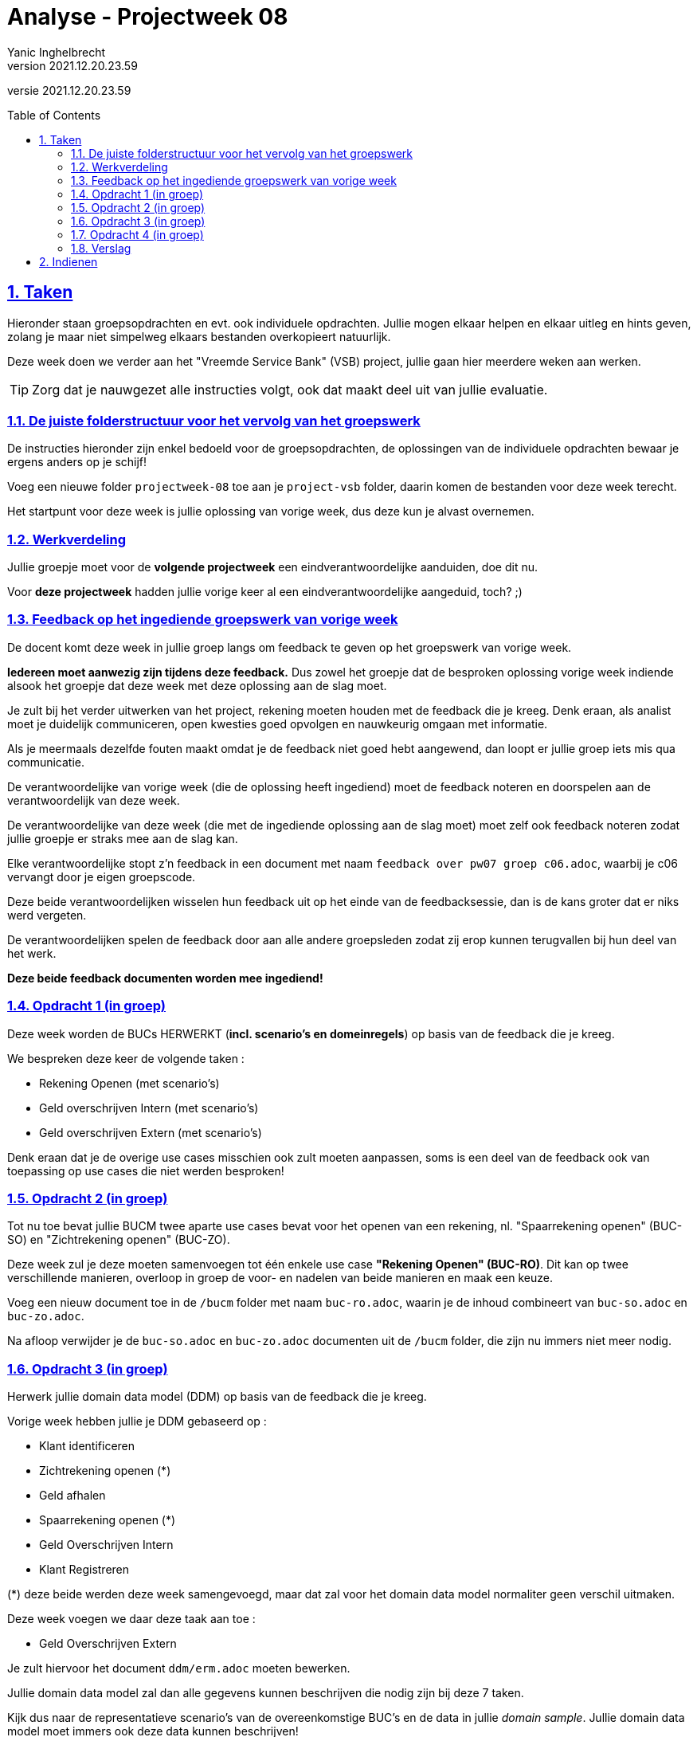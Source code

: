 = Analyse - Projectweek 08
Yanic Inghelbrecht
v2021.12.20.23.59
// toc and section numbering
:toc: preamble
:toclevels: 4
:sectnums: 
:sectlinks:
:sectnumlevels: 4
// source code formatting
:prewrap!:
:source-highlighter: rouge
:source-language: csharp
:rouge-style: github
:rouge-css: class
// inject css for highlights using docinfo
:docinfodir: ../common
:docinfo: shared-head
// folders
:imagesdir: images
:url-verdieping: ../{docname}-verdieping/{docname}-verdieping.adoc
// experimental voor kdb: en btn: macro's van AsciiDoctor
:experimental:

//preamble
[.text-right]
versie {revnumber}


== Taken

Hieronder staan groepsopdrachten en evt. ook individuele opdrachten. Jullie mogen elkaar helpen en elkaar uitleg en hints geven, zolang je maar niet simpelweg elkaars bestanden overkopieert natuurlijk.

Deze week doen we verder aan het "Vreemde Service Bank" (VSB) project, jullie gaan hier meerdere weken aan werken.

[TIP]
====
Zorg dat je nauwgezet alle instructies volgt, ook dat maakt deel uit van jullie evaluatie.
====

=== De juiste folderstructuur voor het vervolg van het groepswerk

De instructies hieronder zijn enkel bedoeld voor de groepsopdrachten, de oplossingen van de individuele opdrachten bewaar je ergens anders op je schijf!

Voeg een nieuwe folder `projectweek-08` toe aan je `project-vsb` folder, daarin komen de bestanden voor deze week terecht.

Het startpunt voor deze week is jullie oplossing van vorige week, dus deze kun je alvast overnemen.


=== Werkverdeling

Jullie groepje moet voor de **volgende projectweek** een eindverantwoordelijke aanduiden, doe dit nu. 

Voor **deze projectweek** hadden jullie vorige keer al een eindverantwoordelijke aangeduid, toch? ;)


=== Feedback op het ingediende groepswerk van vorige week

De docent komt deze week in jullie groep langs om feedback te geven op het groepswerk van vorige week. 

**Iedereen moet aanwezig zijn tijdens deze feedback.** Dus zowel het groepje dat de besproken oplossing vorige week indiende alsook het groepje dat deze week met deze oplossing aan de slag moet.

Je zult bij het verder uitwerken van het project, rekening moeten houden met de feedback die je kreeg. Denk eraan, als analist moet je duidelijk communiceren, open kwesties goed opvolgen en nauwkeurig omgaan met informatie. 

Als je meermaals dezelfde fouten maakt omdat je de feedback niet goed hebt aangewend, dan loopt er jullie groep iets mis qua communicatie.

De verantwoordelijke van vorige week (die de oplossing heeft ingediend) moet de feedback noteren en doorspelen aan de verantwoordelijk van deze week.

De verantwoordelijke van deze week (die met de ingediende oplossing aan de slag moet) moet zelf ook feedback noteren zodat jullie groepje er straks mee aan de slag kan.

Elke verantwoordelijke stopt z'n feedback in een document met naam `feedback over pw07 groep c06.adoc`, waarbij je c06 vervangt door je eigen groepscode.

Deze beide verantwoordelijken wisselen hun feedback uit op het einde van de feedbacksessie, dan is de kans groter dat er niks werd vergeten.

De verantwoordelijken spelen de feedback door aan alle andere groepsleden zodat zij erop kunnen terugvallen bij hun deel van het werk.

**Deze beide feedback documenten worden mee ingediend!**


=== Opdracht 1 (in groep)

Deze week worden de BUCs HERWERKT (**incl. scenario's en domeinregels**) op basis van de feedback die je kreeg.

We bespreken deze keer de volgende taken :

* Rekening Openen (met scenario's)
* Geld overschrijven Intern (met scenario's)
* Geld overschrijven Extern (met scenario's)

Denk eraan dat je de overige use cases misschien ook zult moeten aanpassen, soms is een deel van de feedback ook van toepassing op use cases die niet werden besproken!


=== Opdracht 2 (in groep)

Tot nu toe bevat jullie BUCM twee aparte use cases bevat voor het openen van een rekening, nl. "Spaarrekening openen" (BUC-SO) en "Zichtrekening openen" (BUC-ZO).

Deze week zul je deze moeten samenvoegen tot één enkele use case **"Rekening Openen" (BUC-RO)**. Dit kan op twee verschillende manieren, overloop in groep de voor- en nadelen van beide manieren en maak een keuze.

Voeg een nieuw document toe in de `/bucm` folder met naam `buc-ro.adoc`, waarin je de inhoud combineert van `buc-so.adoc` en `buc-zo.adoc`.

Na afloop verwijder je de `buc-so.adoc` en `buc-zo.adoc` documenten uit de `/bucm` folder, die zijn nu immers niet meer nodig.


=== Opdracht 3 (in groep)

Herwerk jullie domain data model (DDM) op basis van de feedback die je kreeg.

Vorige week hebben jullie je DDM gebaseerd op :

* Klant identificeren
* Zichtrekening openen (*)
* Geld afhalen
* Spaarrekening openen (*)
* Geld Overschrijven Intern
* Klant Registreren

(*) deze beide werden deze week samengevoegd, maar dat zal voor het domain data model normaliter geen verschil uitmaken.

Deze week voegen we daar deze taak aan toe :

* Geld Overschrijven Extern

Je zult hiervoor het document `ddm/erm.adoc` moeten bewerken.

Jullie domain data model zal dan alle gegevens kunnen beschrijven die nodig zijn bij deze 7 taken.

Kijk dus naar de representatieve scenario's van de overeenkomstige BUC's en de data in jullie __domain sample__. Jullie domain data model moet immers ook deze data kunnen beschrijven!

Beperk je tot de data die nodig is bij de zeven gevraagde taken.


=== Opdracht 4 (in groep)

Herwerk **met Visual Paradigm** het ERD dat een overzicht geeft van jullie Domain Data Model (DDM).

Hou hierbij rekening met de feedback die je kreeg op het ERD van de vorige keer. Let op, het DDM is deze week gegroeid dus de nieuwe zaken zul je ook een plek op het diagram moeten geven.

Exporteer dit diagram vanuit Visual Paradigm naar een `.png` afbeelding die met een gewone __image viewer__ kan bekeken worden (voor uitleg hierover, zie vorige week).

Noem deze afbeelding `erd-overzicht.png` en plaats ze in de `/ddm` folder.


=== Verslag

De eindverantwoordelijke zal weerom het `verslag groep c06.adoc` document moeten opstellen en invullen voor deze week. Denk eraan dat je voor deze week een sectie moet *toevoegen* en de secties van de vorige weken in het document blijven staan.

De ganse groep zal ook samen de finale versie overlopen van alle documenten alvorens ze in te dienen.

Het verslag van de andere groep dien je niet mee in en je combineert ze ook niet samen in hetzelfde verslag!


== Indienen

De eindverantwoordelijke overloopt met de groep nog eens de inhoud van de volgende files in de projectweek folder :

* `feedback over pw07 groep c05.adoc` (feedback document van de ene groep)
* `feedback over pw07 groep c06.adoc` (feedback document van de andere groep)
* `verslag groep c06.adoc` (waarbij je c06 vervangt door je eigen groep code)
* `definitieve vragen en antwoorden.adoc`
* `ddm/domain-sample.adoc`
* `ddm/erm.adoc` (herwerkt)
* `ddm/erd-overzicht.png` (herwerkt)
* `bucm/buc-ki.adoc`
* `bucm/buc-kr.adoc`
* `bucm/buc-goi.adoc` 
* `bucm/buc-goe.adoc`
* `bucm/buc-gs.adoc` 
* `bucm/buc-ga.adoc` 
* `bucm/buc-ro.adoc` (nieuw, vervangt `bucm/buc-zo.adoc` en `bucm/buc-so.adoc`)
* `bucm/domeinregels.adoc`

Deze file stop je vervolgens in een zip bestand met naam `groep c06 projectweek-08.zip` (waarbij je c06 vervangt door je eigen groep code).


[IMPORTANT]
====
Als ik jullie zip file opendoe, wil ik enkel de `projectweek-08` folder zien, geen andere files!

Die andere files zitten immers *_in_* die `projectweek-08` folder in je zip file.

Ik wil ook geen `__MACOSX` of `.DS_Store` drolletjes tegenkomen in de zip file.
====

Deze zip file wordt ingediend op Chamilo, ten laatste de dag VOOR de volgende feedback sessie (de volgende feedbacksessie is normaliter op dezelfde dag volgende week). 

Is jullie volgende feedbacksessie bv. volgende week woensdag, dan moet je oplossing ten laatste volgende week dinsdag op Chamilo ingediend worden.